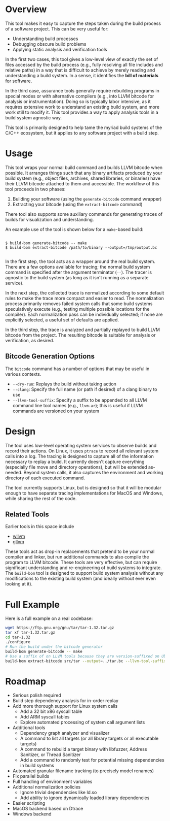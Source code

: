 * Overview

This tool makes it easy to capture the steps taken during the build process of a software project. This can be very useful for:
- Understanding build processes
- Debugging obscure build problems
- Applying static analysis and verification tools

In the first two cases, this tool gives a low-level view of exactly the set of files accessed by the build process (e.g., fully resolving all file includes and relative paths) in a way that is difficult to achieve by merely reading and understanding a build system. In a sense, it identifies the *bill of materials* for software.

In the third case, assurance tools generally require rebuilding programs in special modes or with alternative compilers (e.g., into LLVM bitcode for analysis or instrumentation). Doing so is typically labor intensive, as it requires extensive work to understand an existing build system, and more work still to modify it.  This tool provides a way to apply analysis tools in a build system agnostic way.

This tool is primarily designed to help tame the myriad build systems of the C/C++ ecosystem, but it applies to any software project with a build step.

* Usage

This tool wraps your normal build command and builds LLVM bitcode when possible.  It arranges things such that any binary artifacts produced by your build system (e.g., object files, archives, shared libraries, or binaries) have their LLVM bitcode attached to them and accessible. The workflow of this tool proceeds in two phases:
1. Building your software (using the ~generate-bitcode~ command wrapper)
2. Extracting your bitcode (using the ~extract-bitcode~ command)

There tool also supports some auxiliary commands for generating traces of builds for visualization and understanding.

An example use of the tool is shown below for a ~make~-based build:

#+BEGIN_SRC

$ build-bom generate-bitcode -- make
$ build-bom extract-bitcode /path/to/binary --output=/tmp/output.bc

#+END_SRC

In the first step, the tool acts as a wrapper around the real build system.  There are a few options available for tracing; the normal build system command is specified after the argument terminator (~--~).  The tracer is agnostic to the build system (as long as it isn't running as a separate service).

In the next step, the collected trace is normalized according to some default rules to make the trace more compact and easier to read.  The normalization process primarily removes failed system calls that some build systems speculatively execute (e.g., testing multiple possible locations for the compiler).  Each normalization pass can be individually selected; if none are explicitly selected, a useful set of defaults are applied.

In the third step, the trace is analyzed and partially replayed to build LLVM bitcode from the project.  The resulting bitcode is suitable for analysis or verification, as desired.

** Bitcode Generation Options

The ~bitcode~ command has a number of options that may be useful in various contexts.

- ~--dry-run~: Replays the build without taking action
- ~--clang~: Specify the full name (or path if desired) of a clang binary to use
- ~--llvm-tool-suffix~: Specify a suffix to be appended to all LLVM command line tool names (e.g., ~llvm-ar~); this is useful if LLVM commands are versioned on your system

* Design

The tool uses low-level operating system services to observe builds and record their actions.  On Linux, it uses ~ptrace~ to record all relevant system calls into a log.  The tracing is designed to capture all of the information necessary to replay a build.  It currently doesn't capture everything (especially file move and directory operations), but will be extended as-needed.  Beyond system calls, it also captures the environment and working directory of each executed command.

The tool currently supports Linux, but is designed so that it will be modular enough to have separate tracing implementations for MacOS and Windows, while sharing the rest of the code.

** Related Tools

Earlier tools in this space include

- [[https://github.com/travitch/whole-program-llvm][wllvm]]
- [[https://github.com/SRI-CSL/gllvm][gllvm]]

These tools act as drop-in replacements that pretend to be your normal compiler and linker, but run additional commands to also compile the program to LLVM bitcode.  These tools are very effective, but can require significant understanding and re-engineering of build systems to integrate.  The ~build-bom~ tool is designed to support build system analysis without any modifications to the existing build system (and ideally without ever even looking at it).

* Full Example

Here is a full example on a real codebase:

#+BEGIN_SRC sh
  wget https://ftp.gnu.org/gnu/tar/tar-1.32.tar.gz
  tar xf tar-1.32.tar.gz
  cd tar-1.32
  ./configure
  # Run the build under the bitcode generator
  build-bom generate-bitcode -- make
  # Use a suffix of on LLVM tools because they are version-suffixed on Ubuntu
  build-bom extract-bitcode src/tar --output=../tar.bc --llvm-tool-suffix=-9
#+END_SRC

* Roadmap

- Serious polish required
- Build step dependency analysis for in-order replay
- Add more thorough support for Linux system calls
  - Add a 32 bit x86 syscall table
  - Add ARM syscall tables
  - Explore automated processing of system call argument lists
- Additional tools
  - Dependency graph analyzer and visualizer
  - A command to list all targets (or all library targets or all executable targets)
  - A command to rebuild a target binary with libfuzzer, Address Sanitizer, or Thread Sanitizer
  - Add a command to randomly test for potential missing dependencies in build systems
- Automated granular filename tracking (to precisely model renames)
- Fix parallel builds
- Full handling of environment variables
- Additional normalization policies
  - Ignore trivial dependencies like ld.so
  - Add ability to ignore dynamically loaded library dependencies
- Easier scripting
- MacOS backend based on Dtrace
- Windows backend
